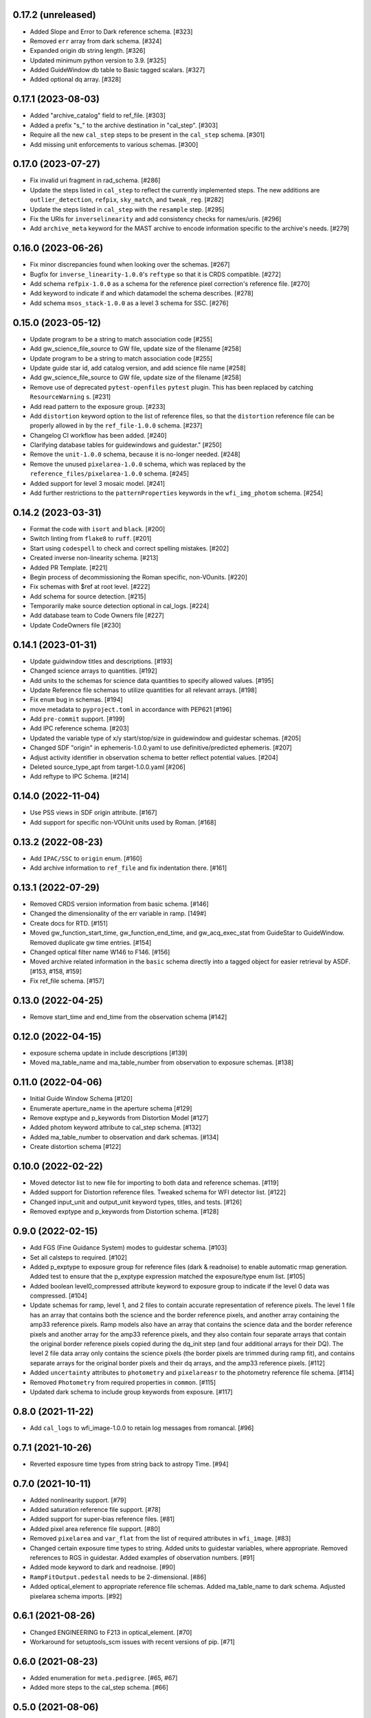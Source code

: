 0.17.2 (unreleased)
-------------------

- Added Slope and Error to Dark reference schema. [#323]

- Removed ``err`` array from dark schema. [#324]

- Expanded origin db string length. [#326]

- Updated minimum python version to 3.9. [#325]

- Added GuideWindow db table to Basic tagged scalars. [#327]

- Added optional dq array. [#328]


0.17.1 (2023-08-03)
-------------------

- Added "archive_catalog" field to ref_file. [#303]

- Added a prefix "s_" to the archive destination in "cal_step". [#303]

- Require all the new ``cal_step`` steps to be present in the ``cal_step`` schema. [#301]

- Add missing unit enforcements to various schemas. [#300]

0.17.0 (2023-07-27)
-------------------

- Fix invalid uri fragment in rad_schema. [#286]

- Update the steps listed in ``cal_step`` to reflect the currently implemented steps.
  The new additions are ``outlier_detection``, ``refpix``, ``sky_match``, and ``tweak_reg``. [#282]

- Update the steps listed in ``cal_step`` with the ``resample`` step. [#295]

- Fix the URIs for ``inverselinearity`` and add consistency checks for names/uris. [#296]

- Add ``archive_meta`` keyword for the MAST archive to encode information specific
  to the archive's needs. [#279]

0.16.0 (2023-06-26)
-------------------

- Fix minor discrepancies found when looking over the schemas. [#267]

- Bugfix for ``inverse_linearity-1.0.0``'s ``reftype`` so that it is CRDS
  compatible. [#272]

- Add schema ``refpix-1.0.0`` as a schema for the reference pixel correction's
  reference file. [#270]

- Add keyword to indicate if and which datamodel the schema describes. [#278]

- Add schema ``msos_stack-1.0.0`` as a level 3 schema for SSC. [#276]

0.15.0 (2023-05-12)
-------------------

- Update program to be a string to match association code [#255]

- Add gw_science_file_source to GW file, update size of the filename [#258]

- Update program to be a string to match association code [#255]

- Update guide star id, add catalog version, and add science file name [#258]

- Add gw_science_file_source to GW file, update size of the filename [#258]

- Remove use of deprecated ``pytest-openfiles`` ``pytest`` plugin. This has been replaced by
  catching ``ResourceWarning`` s. [#231]

- Add read pattern to the exposure group. [#233]

- Add ``distortion`` keyword option to the list of reference files, so that the ``distortion``
  reference file can be properly allowed in by the ``ref_file-1.0.0`` schema. [#237]

- Changelog CI workflow has been added. [#240]

- Clarifying database tables for guidewindows and guidestar." [#250]

- Remove the ``unit-1.0.0`` schema, because it is no-longer needed. [#248]

- Remove the unused ``pixelarea-1.0.0`` schema, which was replaced by the
  ``reference_files/pixelarea-1.0.0`` schema. [#245]

- Added support for level 3 mosaic model. [#241]

- Add further restrictions to the ``patternProperties`` keywords in the
  ``wfi_img_photom`` schema. [#254]


0.14.2 (2023-03-31)
-------------------

- Format the code with ``isort`` and ``black``. [#200]

- Switch linting from ``flake8`` to ``ruff``. [#201]

- Start using ``codespell`` to check and correct spelling mistakes. [#202]

- Created inverse non-linearity schema. [#213]

- Added PR Template. [#221]

- Begin process of decommissioning the Roman specific, non-VOunits. [#220]

- Fix schemas with $ref at root level. [#222]

- Add schema for source detection. [#215]

- Temporarily make source detection optional in cal_logs. [#224]

- Add database team to Code Owners file [#227]

- Update CodeOwners file [#230]


0.14.1 (2023-01-31)
-------------------

- Update guidwindow titles and descriptions. [#193]

- Changed science arrays to quantities. [#192]

- Add units to the schemas for science data quantities to specify allowed values. [#195]

- Update Reference file schemas to utilize quantities for all relevant arrays. [#198]

- Fix ``enum`` bug in schemas. [#194]

- move metadata to ``pyproject.toml`` in accordance with PEP621 [#196]

- Add ``pre-commit`` support. [#199]

- Add IPC reference schema. [#203]

- Updated  the variable type of x/y start/stop/size in guidewindow and guidestar schemas. [#205]

- Changed SDF "origin" in ephemeris-1.0.0.yaml to use definitive/predicted ephemeris. [#207]

- Adjust activity identifier in observation schema to better reflect potential values. [#204]

- Deleted source_type_apt from target-1.0.0.yaml [#206]

- Add reftype to IPC Schema. [#214]


0.14.0 (2022-11-04)
-------------------

- Use PSS views in SDF origin attribute. [#167]

- Add support for specific non-VOUnit units used by Roman. [#168]

0.13.2 (2022-08-23)
-------------------

- Add ``IPAC/SSC`` to ``origin`` enum. [#160]

- Add archive information to ``ref_file`` and fix indentation there. [#161]

0.13.1 (2022-07-29)
-------------------

- Removed CRDS version information from basic schema. [#146]

- Changed the dimensionality of the err variable in ramp. [149#]

- Create docs for RTD. [#151]

- Moved gw_function_start_time, gw_function_end_time, and
  gw_acq_exec_stat from GuideStar to GuideWindow. Removed duplicate
  gw time entries. [#154]

- Changed optical filter name W146 to F146. [#156]

- Moved archive related information in the ``basic`` schema directly
  into a tagged object for easier retrieval by ASDF. [#153, #158, #159]

- Fix ref_file schema. [#157]

0.13.0 (2022-04-25)
-------------------

- Remove start_time and end_time from the observation schema [#142]


0.12.0 (2022-04-15)
-------------------

- exposure schema update in include descriptions [#139]

- Moved ma_table_name and ma_table_number from observation to exposure schemas. [#138]

0.11.0 (2022-04-06)
-------------------

- Initial Guide Window Schema [#120]

- Enumerate aperture_name in the aperture schema [#129]

- Remove exptype and p_keywords from Distortion Model [#127]

- Added photom keyword attribute to cal_step schema. [#132]

- Added ma_table_number to observation and dark schemas. [#134]

- Create distortion schema [#122]

0.10.0 (2022-02-22)
-------------------

- Moved detector list to new file for importing to both data and reference schemas. [#119]

- Added support for Distortion reference files. Tweaked schema for WFI detector list. [#122]

- Changed input_unit and output_unit keyword types, titles, and tests. [#126]

- Removed exptype and p_keywords from Distortion schema. [#128]


0.9.0 (2022-02-15)
------------------

- Add FGS (Fine Guidance System) modes to guidestar schema. [#103]

- Set all calsteps to required. [#102]

- Added p_exptype to exposure group for reference files (dark & readnoise)
  to enable automatic rmap generation. Added test to ensure that the p_exptype
  expression matched the exposure/type enum list. [#105]

- Added boolean level0_compressed attribute keyword to exposure group to
  indicate if the level 0 data was compressed. [#104]

- Update schemas for ramp, level 1, and 2 files to contain accurate representation of
  reference pixels. The level 1 file has an array that contains both the science and
  the border reference pixels, and another array containing the amp33 reference pixels.
  Ramp models also have an array that contains the science data and the border reference
  pixels and another array for the amp33 reference pixels, and they also contain four
  separate arrays that contain the original border reference pixels copied during
  the dq_init step (and four additional arrays for their DQ). The level 2 file data
  array only contains the science pixels (the border pixels are trimmed during ramp fit),
  and contains separate arrays for the original border pixels and their dq arrays, and
  the amp33 reference pixels. [#112]

- Added ``uncertainty`` attributes to ``photometry`` and ``pixelareasr``
  to the photometry reference file schema. [#114]

- Removed ``Photometry`` from required properties in ``common``. [#115]

- Updated dark schema to include group keywords from exposure. [#117]

0.8.0 (2021-11-22)
------------------

- Add ``cal_logs`` to wfi_image-1.0.0 to retain log messages from romancal. [#96]

0.7.1 (2021-10-26)
------------------

- Reverted exposure time types from string back to astropy Time. [#94]

0.7.0 (2021-10-11)
------------------

- Added nonlinearity support. [#79]

- Added saturation reference file support. [#78]

- Added support for super-bias reference files. [#81]

- Added pixel area reference file support. [#80]

- Removed ``pixelarea`` and ``var_flat`` from the list of required attributes in ``wfi_image``. [#83]

- Changed certain exposure time types to string. Added units to guidestar variables, where appropriate. Removed references to RGS in guidestar. Added examples of observation numbers. [#91]

- Added mode keyword to dark and readnoise. [#90]

- ``RampFitOutput.pedestal`` needs to be 2-dimensional. [#86]

- Added optical_element to appropriate reference file schemas. Added ma_table_name to dark schema. Adjusted pixelarea schema imports. [#92]


0.6.1 (2021-08-26)
------------------

- Changed ENGINEERING to F213 in optical_element. [#70]

- Workaround for setuptools_scm issues with recent versions of pip. [#71]

0.6.0 (2021-08-23)
------------------

- Added enumeration for ``meta.pedigree``. [#65, #67]

- Added more steps to the cal_step schema. [#66]

0.5.0 (2021-08-06)
------------------

- Adjust dimensionality of wfi_science_raw data array. [#64]

- Added dq_init step to cal_step. [#63]

0.4.0 (2021-07-23)
------------------

- Removed basic from ref_common and moved some of its attributes directly to ref_common [#59]

- Updated dq arrays to be of type uint32. Removed zeroframe, refout, and dq_def arrays. [#61]

0.3.0 (2021-06-28)
------------------

- Updated rampfitoutput model and WFIimgphotom models. Renamed rampfitoutput ramp_fit_output. [#58]

0.2.0 (2021-06-04)
------------------

- Updated yaml files to match latest in RomanCAL. [JIRA RCAL-143]

- Changed string date/time to astropy time objects. [JIRA RCAL-153]

- Updated id URIs. [JIRA RCAL-153]

- Updated all integers to proper integer types. [JIRA RCAL-153]

- Updated exposure.type. [JIRA RCAL-153]

- Change gs to gw in guidestar to reflect that they are all windows.
  [JIRA RCAL-153]

- Corrected Manifest URI. [#5]

- Removed keyword_pixelarea from Manifest. [#11]

- Removed .DS_Store files. [#7]

- Change URI prefix to asdf://, add tests and CI infrastructure. [#14]

- Moved common.yaml keywords to basic.yaml, and adjusted tests for
  basic.yaml. [JIRA RAD-7]

- Added misc. required db keyword attributes. [JIRA RAD-7]

- Added wfi photom schema and tests. [#34]

- Added Dark schema and updated Flat schema. [#35]

- Added dq schema. [#32]

- Added readnoise, mask, and gain schemas. [#37]

- Added support for ramp fitting schemas. [#43]

- Updated aperture, basic, ephemeris, exposure, guidestar, observation, pixelarea, and visit schemas. [#46]

- Added support for variance object schemas. [#38]

0.1.0 (unreleased)
------------------

- Initial Schemas for Roman Calibration Pipeline and SDP file generation
